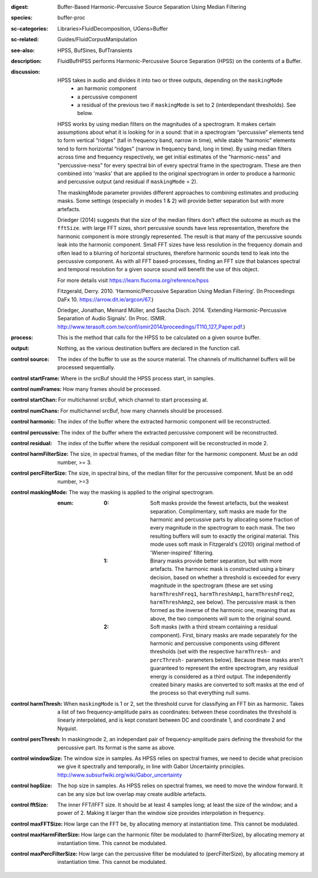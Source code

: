 :digest: Buffer-Based Harmonic-Percussive Source Separation Using Median Filtering
:species: buffer-proc
:sc-categories: Libraries>FluidDecomposition, UGens>Buffer
:sc-related: Guides/FluidCorpusManipulation
:see-also: HPSS, BufSines, BufTransients
:description: FluidBufHPSS performs Harmonic-Percussive Source Separation (HPSS) on the contents of a Buffer.
:discussion: 

    HPSS takes in audio and divides it into two or three outputs, depending on the ``maskingMode``
      * an harmonic component
      * a percussive component
      * a residual of the previous two if ``maskingMode`` is set to 2 (interdependant thresholds). See below.

    HPSS works by using median filters on the magnitudes of a spectrogram. It makes certain assumptions about what it is looking for in a sound: that in a spectrogram “percussive” elements tend to form vertical “ridges” (tall in frequency band, narrow in time), while stable “harmonic” elements tend to form horizontal “ridges” (narrow in frequency band, long in time). By using median filters across time and frequency respectively, we get initial estimates of the "harmonic-ness" and "percussive-ness" for every spectral bin of every spectral frame in the spectrogram. These are then combined into 'masks' that are applied to the original spectrogram in order to produce a harmonic and percussive output (and residual if ``maskingMode`` = 2).

    The maskingMode parameter provides different approaches to combining estimates and producing masks. Some settings (especially in modes 1 & 2) will provide better separation but with more artefacts.

    Driedger (2014) suggests that the size of the median filters don't affect the outcome as much as the ``fftSize``. with large FFT sizes, short percussive sounds have less representation, therefore the harmonic component is more strongly represented. The result is that many of the percussive sounds leak into the harmonic component. Small FFT sizes have less resolution in the frequency domain and often lead to a blurring of horizontal structures, therefore harmonic sounds tend to leak into the percussive component. As with all FFT based-processes, finding an FFT size that balances spectral and temporal resolution for a given source sound will benefit the use of this object.

    For more details visit https://learn.flucoma.org/reference/hpss

    Fitzgerald, Derry. 2010. ‘Harmonic/Percussive Separation Using Median Filtering’. (In Proceedings DaFx 10. https://arrow.dit.ie/argcon/67.)

    Driedger, Jonathan, Meinard Müller, and Sascha Disch. 2014. ‘Extending Harmonic-Percussive Separation of Audio Signals’. (In Proc. ISMIR. http://www.terasoft.com.tw/conf/ismir2014/proceedings/T110_127_Paper.pdf.)

:process: This is the method that calls for the HPSS to be calculated on a given source buffer.
:output: Nothing, as the various destination buffers are declared in the function call.


:control source:

   The index of the buffer to use as the source material. The channels of multichannel buffers will be processed sequentially.

:control startFrame:

   Where in the srcBuf should the HPSS process start, in samples.

:control numFrames:

   How many frames should be processed.

:control startChan:

   For multichannel srcBuf, which channel to start processing at.

:control numChans:

   For multichannel srcBuf, how many channels should be processed.

:control harmonic:

   The index of the buffer where the extracted harmonic component will be reconstructed.

:control percussive:

   The index of the buffer where the extracted percussive component will be reconstructed.

:control residual:

   The index of the buffer where the residual component will be reconstructed in mode 2.

:control harmFilterSize:

   The size, in spectral frames, of the median filter for the harmonic component. Must be an odd number, >= 3.

:control percFilterSize:

   The size, in spectral bins, of the median filter for the percussive component. Must be an odd number, >=3

:control maskingMode:

   The way the masking is applied to the original spectrogram.

   :enum:

     :0:
        Soft masks provide the fewest artefacts, but the weakest separation. Complimentary, soft masks are made for the harmonic and percussive parts by allocating some fraction of every magnitude in the spectrogram to each mask. The two resulting buffers will sum to exactly the original material. This mode uses soft mask in Fitzgerald's (2010) original method of 'Wiener-inspired' filtering. 

     :1:
        Binary masks provide better separation, but with more artefacts. The harmonic mask is constructed using a binary decision, based on whether a threshold is exceeded for every magnitude in the spectrogram (these are set using ``harmThreshFreq1``, ``harmThreshAmp1``, ``harmThreshFreq2``, ``harmThreshAmp2``, see below). The percussive mask is then formed as the inverse of the harmonic one, meaning that as above, the two components will sum to the original sound.

     :2:
        Soft masks (with a third stream containing a residual component). First, binary masks are made separately for the harmonic and percussive components using different thresholds (set with the respective ``harmThresh-`` and ``percThresh-`` parameters below). Because these masks aren't guaranteed to represent the entire spectrogram, any residual energy is considered as a third output.  The independently created binary masks are converted to soft masks at the end of the process so that everything null sums. 

:control harmThresh:

   When ``maskingMode`` is 1 or 2, set the threshold curve for classifying an FFT bin as harmonic. Takes a list of two frequency-amplitude pairs as coordinates: between these coordinates the threshold is linearly interpolated, and is kept constant between DC and coordinate 1, and coordinate 2 and Nyquist.

:control percThresh:

   In maskingmode 2, an independant pair of frequency-amplitude pairs defining the threshold for the percussive part. Its format is the same as above.

:control windowSize:

   The window size in samples. As HPSS relies on spectral frames, we need to decide what precision we give it spectrally and temporally, in line with Gabor Uncertainty principles. http://www.subsurfwiki.org/wiki/Gabor_uncertainty

:control hopSize:

   The hop size in samples. As HPSS relies on spectral frames, we need to move the window forward. It can be any size but low overlap may create audible artefacts.

:control fftSize:

   The inner FFT/IFFT size. It should be at least 4 samples long; at least the size of the window; and a power of 2. Making it larger than the window size provides interpolation in frequency.

:control maxFFTSize:

   How large can the FFT be, by allocating memory at instantiation time. This cannot be modulated.

:control maxHarmFilterSize:

   How large can the harmonic filter be modulated to (harmFilterSize), by allocating memory at instantiation time. This cannot be modulated.

:control maxPercFilterSize:

   How large can the percussive filter be modulated to (percFilterSize), by allocating memory at instantiation time. This cannot be modulated.

